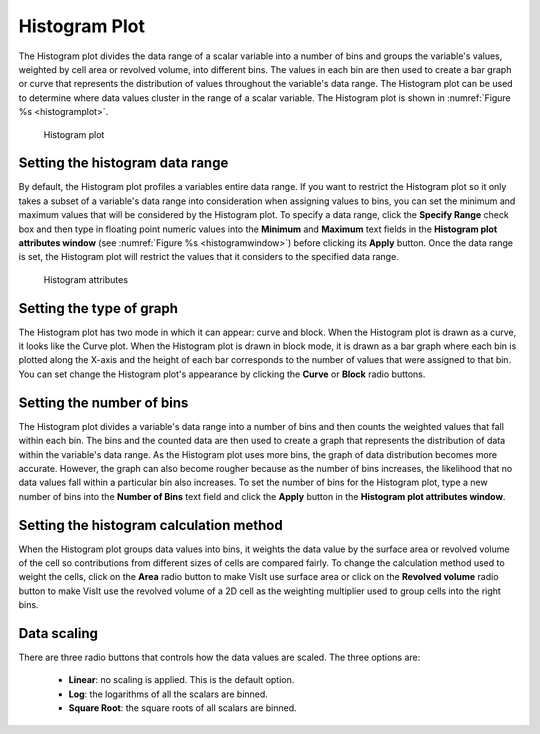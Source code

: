 Histogram Plot
~~~~~~~~~~~~~~

The Histogram plot divides the data range of a scalar variable into a number
of bins and groups the variable's values, weighted by cell area or revolved
volume, into different bins. The values in each bin are then used to create
a bar graph or curve that represents the distribution of values throughout
the variable's data range. The Histogram plot can be used to determine where
data values cluster in the range of a scalar variable. The Histogram plot is
shown in :numref:`Figure %s <histogramplot>`.

.. _histogramplot:

.. figure:: ../images/histogramplot.png
   :height: 400px
   :width: 400px

   Histogram plot

Setting the histogram data range
""""""""""""""""""""""""""""""""

By default, the Histogram plot profiles a variables entire data range. If you
want to restrict the Histogram plot so it only takes a subset of a variable's
data range into consideration when assigning values to bins, you can set the
minimum and maximum values that will be considered by the Histogram plot. To
specify a data range, click the **Specify Range** check box and then type in
floating point numeric values into the **Minimum** and **Maximum** text fields
in the **Histogram plot attributes window**
(see :numref:`Figure %s <histogramwindow>`) before clicking its **Apply**
button. Once the data range is set, the Histogram plot will restrict the values
that it considers to the specified data range.

.. _histogramwindow:

.. figure:: ../images/histogramwindow.png

   Histogram attributes


Setting the type of graph
"""""""""""""""""""""""""

The Histogram plot has two mode in which it can appear: curve and block. When the
Histogram plot is drawn as a curve, it looks like the Curve plot. When the
Histogram plot is drawn in block mode, it is drawn as a bar graph where each
bin is plotted along the X-axis and the height of each bar corresponds to the
number of values that were assigned to that bin. You can set change the
Histogram plot's appearance by clicking the **Curve** or **Block** radio buttons.

Setting the number of bins
""""""""""""""""""""""""""

The Histogram plot divides a variable's data range into a number of bins and
then counts the weighted values that fall within each bin. The bins and the
counted data are then used to create a graph that represents the distribution
of data within the variable's data range. As the Histogram plot uses more bins,
the graph of data distribution becomes more accurate. However, the graph can
also become rougher because as the number of bins increases, the likelihood
that no data values fall within a particular bin also increases. To set the
number of bins for the Histogram plot, type a new number of bins into the
**Number of Bins** text field and click the **Apply** button in the
**Histogram plot attributes window**.

Setting the histogram calculation method
""""""""""""""""""""""""""""""""""""""""

When the Histogram plot groups data values into bins, it weights the data value
by the surface area or revolved volume of the cell so contributions from
different sizes of cells are compared fairly. To change the calculation method
used to weight the cells, click on the **Area** radio button to make VisIt use
surface area or click on the **Revolved volume** radio button to make VisIt use
the revolved volume of a 2D cell as the weighting multiplier used to group cells
into the right bins.

Data scaling
""""""""""""

There are three radio buttons that controls how the data values are scaled. The three 
options are:

  - **Linear**: no scaling is applied. This is the default option. 
  - **Log**: the logarithms of all the scalars are binned.
  - **Square Root**: the square roots of all scalars are binned.

